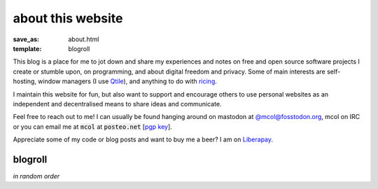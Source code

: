 about this website
==================

:save_as: about.html
:template: blogroll

This blog is a place for me to jot down and share my experiences and notes on
free and open source software projects I create or stumble upon, on
programming, and about digital freedom and privacy. Some of main interests are
self-hosting, window managers (I use Qtile_), and anything to do with ricing_.

I maintain this website for fun, but also want to support and encourage others
to use personal websites as an independent and decentralised means to share
ideas and communicate.

Feel free to reach out to me! I can usually be found hanging around on mastodon
at `@mcol@fosstodon.org <https://fosstodon.org/@mcol>`_, mcol on IRC or you can
email me at :code:`mcol` at :code:`posteo.net` [`pgp key`_].

Appreciate some of my code or blog posts and want to buy me a beer? I am on
`Liberapay <https://liberapay.com/mcol/donate>`_.


blogroll
--------

*in random order*

.. _`pgp key`: {static}/static/pub.asc
.. _Qtile: https://qtile.org
.. _ricing: https://wiki.installgentoo.com/wiki/GNU/Linux_ricing
